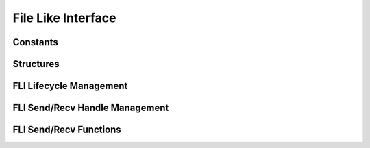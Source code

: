 .. _DragonFileLikeInterface:

File Like Interface
====================

Constants
''''''''''''''''''''''''''''

.. doxygengroup:: fli_consts
   :content-only:
   :members:

Structures
''''''''''''''''

.. doxygengroup:: fli_structs
   :content-only:
   :members:

FLI Lifecycle Management
'''''''''''''''''''''''''''''

.. doxygengroup:: fli_lifecycle
   :content-only:
   :members:

FLI Send/Recv Handle Management
''''''''''''''''''''''''''''''''''''

.. doxygengroup:: fli_handles
   :content-only:
   :members:

FLI Send/Recv Functions
'''''''''''''''''''''''''''''

.. doxygengroup:: fli_sendrecv
   :content-only:
   :members:
